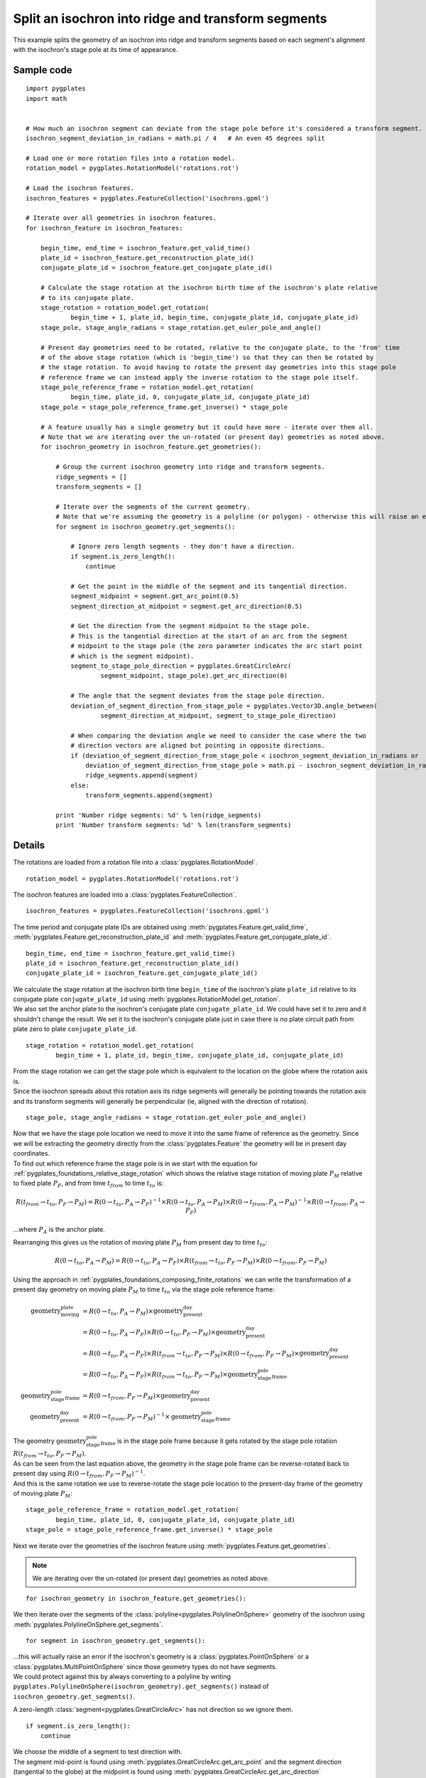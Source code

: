 .. _pygplates_split_isochron_into_ridges_and_transforms:

Split an isochron into ridge and transform segments
^^^^^^^^^^^^^^^^^^^^^^^^^^^^^^^^^^^^^^^^^^^^^^^^^^^

This example splits the geometry of an isochron into ridge and transform segments based on each segment's
alignment with the isochron's stage pole at its time of appearance.

Sample code
"""""""""""

::

    import pygplates
    import math


    # How much an isochron segment can deviate from the stage pole before it's considered a transform segment.
    isochron_segment_deviation_in_radians = math.pi / 4   # An even 45 degrees split

    # Load one or more rotation files into a rotation model.
    rotation_model = pygplates.RotationModel('rotations.rot')

    # Load the isochron features.
    isochron_features = pygplates.FeatureCollection('isochrons.gpml')

    # Iterate over all geometries in isochron features.
    for isochron_feature in isochron_features:
        
        begin_time, end_time = isochron_feature.get_valid_time()
        plate_id = isochron_feature.get_reconstruction_plate_id()
        conjugate_plate_id = isochron_feature.get_conjugate_plate_id()
        
        # Calculate the stage rotation at the isochron birth time of the isochron's plate relative
        # to its conjugate plate.
        stage_rotation = rotation_model.get_rotation(
                begin_time + 1, plate_id, begin_time, conjugate_plate_id, conjugate_plate_id)
        stage_pole, stage_angle_radians = stage_rotation.get_euler_pole_and_angle()
        
        # Present day geometries need to be rotated, relative to the conjugate plate, to the 'from' time
        # of the above stage rotation (which is 'begin_time') so that they can then be rotated by
        # the stage rotation. To avoid having to rotate the present day geometries into this stage pole
        # reference frame we can instead apply the inverse rotation to the stage pole itself.
        stage_pole_reference_frame = rotation_model.get_rotation(
                begin_time, plate_id, 0, conjugate_plate_id, conjugate_plate_id)
        stage_pole = stage_pole_reference_frame.get_inverse() * stage_pole
        
        # A feature usually has a single geometry but it could have more - iterate over them all.
        # Note that we are iterating over the un-rotated (or present day) geometries as noted above.
        for isochron_geometry in isochron_feature.get_geometries():
            
            # Group the current isochron geometry into ridge and transform segments.
            ridge_segments = []
            transform_segments = []
            
            # Iterate over the segments of the current geometry.
            # Note that we're assuming the geometry is a polyline (or polygon) - otherwise this will raise an error.
            for segment in isochron_geometry.get_segments():
                
                # Ignore zero length segments - they don't have a direction.
                if segment.is_zero_length():
                    continue
                
                # Get the point in the middle of the segment and its tangential direction.
                segment_midpoint = segment.get_arc_point(0.5)
                segment_direction_at_midpoint = segment.get_arc_direction(0.5)
                
                # Get the direction from the segment midpoint to the stage pole.
                # This is the tangential direction at the start of an arc from the segment
                # midpoint to the stage pole (the zero parameter indicates the arc start point
                # which is the segment midpoint).
                segment_to_stage_pole_direction = pygplates.GreatCircleArc(
                        segment_midpoint, stage_pole).get_arc_direction(0)
                
                # The angle that the segment deviates from the stage pole direction.
                deviation_of_segment_direction_from_stage_pole = pygplates.Vector3D.angle_between(
                        segment_direction_at_midpoint, segment_to_stage_pole_direction)
                
                # When comparing the deviation angle we need to consider the case where the two
                # direction vectors are aligned but pointing in opposite directions.
                if (deviation_of_segment_direction_from_stage_pole < isochron_segment_deviation_in_radians or
                    deviation_of_segment_direction_from_stage_pole > math.pi - isochron_segment_deviation_in_radians):
                    ridge_segments.append(segment)
                else:
                    transform_segments.append(segment)
                
            print 'Number ridge segments: %d' % len(ridge_segments)
            print 'Number transform segments: %d' % len(transform_segments)


Details
"""""""

The rotations are loaded from a rotation file into a :class:`pygplates.RotationModel`.
::

    rotation_model = pygplates.RotationModel('rotations.rot')

The isochron features are loaded into a :class:`pygplates.FeatureCollection`.
::

    isochron_features = pygplates.FeatureCollection('isochrons.gpml')

The time period and conjugate plate IDs are obtained using :meth:`pygplates.Feature.get_valid_time`,
:meth:`pygplates.Feature.get_reconstruction_plate_id` and :meth:`pygplates.Feature.get_conjugate_plate_id`.
::

    begin_time, end_time = isochron_feature.get_valid_time()
    plate_id = isochron_feature.get_reconstruction_plate_id()
    conjugate_plate_id = isochron_feature.get_conjugate_plate_id()

| We calculate the stage rotation at the isochron birth time ``begin_time`` of the isochron's
  plate ``plate_id`` relative to its conjugate plate ``conjugate_plate_id`` using
  :meth:`pygplates.RotationModel.get_rotation`.
| We also set the anchor plate to the isochron's conjugate plate ``conjugate_plate_id``. We could have
  set it to zero and it shouldn't change the result. We set it to the isochron's conjugate plate just
  in case there is no plate circuit path from plate zero to plate ``conjugate_plate_id``.

::

    stage_rotation = rotation_model.get_rotation(
            begin_time + 1, plate_id, begin_time, conjugate_plate_id, conjugate_plate_id)

| From the stage rotation we can get the stage pole which is equivalent to the location on the globe
  where the rotation axis is.
| Since the isochron spreads about this rotation axis its ridge segments will generally be pointing
  towards the rotation axis and its transform segments will generally be perpendicular (ie, aligned
  with the direction of rotation).

::

    stage_pole, stage_angle_radians = stage_rotation.get_euler_pole_and_angle()

| Now that we have the stage pole location we need to move it into the same frame of reference as
  the geometry. Since we will be extracting the geometry directly from the :class:`pygplates.Feature`
  the geometry will be in present day coordinates.
| To find out which reference frame the stage pole is in we start with the equation for
  :ref:`pygplates_foundations_relative_stage_rotation` which shows the relative stage rotation of
  moving plate :math:`P_{M}` relative to fixed plate :math:`P_{F}`, and from time :math:`t_{from}`
  to time :math:`t_{to}` is:

.. math::

   R(t_{from} \rightarrow t_{to},P_{F} \rightarrow P_{M}) = R(0 \rightarrow t_{to},P_{A} \rightarrow P_{F})^{-1} \times R(0 \rightarrow t_{to},P_{A} \rightarrow P_{M}) \times R(0 \rightarrow t_{from},P_{A} \rightarrow P_{M})^{-1} \times R(0 \rightarrow t_{from},P_{A} \rightarrow P_{F})

...where :math:`P_{A}` is the anchor plate.

Rearranging this gives us the rotation of moving plate :math:`P_{M}` from present day to time :math:`t_{to}`:

.. math::

   R(0 \rightarrow t_{to},P_{A} \rightarrow P_{M}) = R(0 \rightarrow t_{to},P_{A} \rightarrow P_{F}) \times R(t_{from} \rightarrow t_{to},P_{F} \rightarrow P_{M}) \times R(0 \rightarrow t_{from},P_{F} \rightarrow P_{M})

Using the approach in :ref:`pygplates_foundations_composing_finite_rotations` we can write the transformation of a
present day geometry on moving plate :math:`P_{M}` to time :math:`t_{to}` via the stage pole reference frame:

.. math::

   \text{geometry_moving_plate} &= R(0 \rightarrow t_{to},P_{A} \rightarrow P_{M}) \times \text{geometry_present_day} \\
                         &= R(0 \rightarrow t_{to},P_{A} \rightarrow P_{F}) \times R(0 \rightarrow t_{to},P_{F} \rightarrow P_{M}) \times \text{geometry_present_day} \\
                         &= R(0 \rightarrow t_{to},P_{A} \rightarrow P_{F}) \times R(t_{from} \rightarrow t_{to},P_{F} \rightarrow P_{M}) \times R(0 \rightarrow t_{from},P_{F} \rightarrow P_{M}) \times \text{geometry_present_day} \\
                         &= R(0 \rightarrow t_{to},P_{A} \rightarrow P_{F}) \times R(t_{from} \rightarrow t_{to},P_{F} \rightarrow P_{M}) \times \text{geometry_stage_pole_frame} \\
   \text{geometry_stage_pole_frame} &= R(0 \rightarrow t_{from},P_{F} \rightarrow P_{M}) \times \text{geometry_present_day} \\
   \text{geometry_present_day} &= R(0 \rightarrow t_{from},P_{F} \rightarrow P_{M})^{-1} \times \text{geometry_stage_pole_frame}

| The geometry :math:`\text{geometry_stage_pole_frame}` is in the stage pole frame because it gets rotated by the stage pole rotation :math:`R(t_{from} \rightarrow t_{to},P_{F} \rightarrow P_{M})`.
| As can be seen from the last equation above, the geometry in the stage pole frame can be reverse-rotated back to present day using :math:`R(0 \rightarrow t_{from},P_{F} \rightarrow P_{M})^{-1}`.
| And this is the same rotation we use to reverse-rotate the stage pole location to the present-day frame of the geometry of moving plate :math:`P_{M}`:

::

    stage_pole_reference_frame = rotation_model.get_rotation(
            begin_time, plate_id, 0, conjugate_plate_id, conjugate_plate_id)
    stage_pole = stage_pole_reference_frame.get_inverse() * stage_pole


Next we iterate over the geometries of the isochron feature using :meth:`pygplates.Feature.get_geometries`.

.. note:: We are iterating over the un-rotated (or present day) geometries as noted above.

::

    for isochron_geometry in isochron_feature.get_geometries():

We then iterate over the segments of the :class:`polyline<pygplates.PolylineOnSphere>` geometry
of the isochron using :meth:`pygplates.PolylineOnSphere.get_segments`.
::

    for segment in isochron_geometry.get_segments():

| ...this will actually raise an error if the isochron's geometry is a :class:`pygplates.PointOnSphere`
  or a :class:`pygplates.MultiPointOnSphere` since those geometry types do not have segments.
| We could protect against this by always converting to a polyline by writing
  ``pygplates.PolylineOnSphere(isochron_geometry).get_segments()`` instead of ``isochron_geometry.get_segments()``.

A zero-length :class:`segment<pygplates.GreatCircleArc>` has not direction so we ignore them.
::

    if segment.is_zero_length():
        continue

| We choose the middle of a segment to test direction with.
| The segment mid-point is found using :meth:`pygplates.GreatCircleArc.get_arc_point` and
  the segment direction (tangential to the globe) at the midpoint is found using
  :meth:`pygplates.GreatCircleArc.get_arc_direction`

::

    segment_midpoint = segment.get_arc_point(0.5)
    segment_direction_at_midpoint = segment.get_arc_direction(0.5)

Next we calculate a :class:`3D vector<pygplates.Vector3D>` from the segment mid-point towards
the stage pole by creating an :class:`arc<pygplates.GreatCircleArc>` from the mid-point to the
stage pole and then getting the direction of the arc using :meth:`pygplates.GreatCircleArc.get_arc_direction`.
::

    segment_to_stage_pole_direction = pygplates.GreatCircleArc(
            segment_midpoint, stage_pole).get_arc_direction(0)

| Both vectors point *from* the segment's mid-point, but in different directions.
| The angle (in *radians*) between them is found using :meth:`pygplates.Vector3D.angle_between`.

::

    deviation_of_segment_direction_from_stage_pole = pygplates.Vector3D.angle_between(
            segment_direction_at_midpoint, segment_to_stage_pole_direction)

| Our *isochron_segment_deviation_in_radians* parameter determines the maximum deviation angle at which
  at which the isochron segment switches from a ridge segment to a transform segment.
| ``math.pi - isochron_segment_deviation_in_radians`` is the threshold used when the isochron direction
  is facing away from the stage pole (instead of towards it).

::

    if (deviation_of_segment_direction_from_stage_pole < isochron_segment_deviation_in_radians or
        deviation_of_segment_direction_from_stage_pole > math.pi - isochron_segment_deviation_in_radians):
        ridge_segments.append(segment)
    else:
        transform_segments.append(segment)

